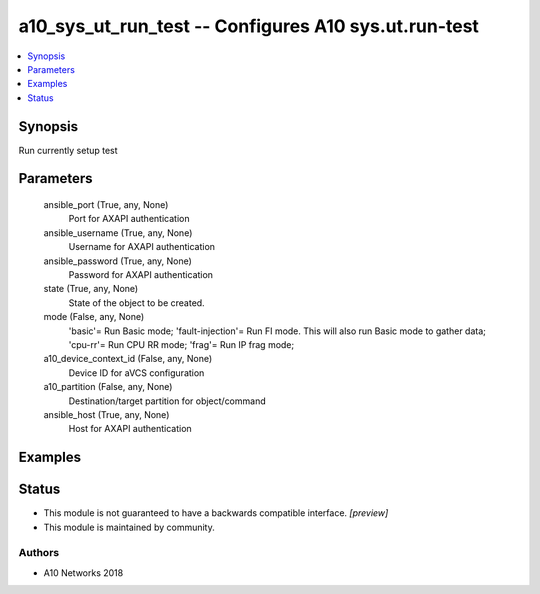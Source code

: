 .. _a10_sys_ut_run_test_module:


a10_sys_ut_run_test -- Configures A10 sys.ut.run-test
=====================================================

.. contents::
   :local:
   :depth: 1


Synopsis
--------

Run currently setup test






Parameters
----------

  ansible_port (True, any, None)
    Port for AXAPI authentication


  ansible_username (True, any, None)
    Username for AXAPI authentication


  ansible_password (True, any, None)
    Password for AXAPI authentication


  state (True, any, None)
    State of the object to be created.


  mode (False, any, None)
    'basic'= Run Basic mode; 'fault-injection'= Run FI mode. This will also run Basic mode to gather data; 'cpu-rr'= Run CPU RR mode; 'frag'= Run IP frag mode;


  a10_device_context_id (False, any, None)
    Device ID for aVCS configuration


  a10_partition (False, any, None)
    Destination/target partition for object/command


  ansible_host (True, any, None)
    Host for AXAPI authentication









Examples
--------

.. code-block:: yaml+jinja

    





Status
------




- This module is not guaranteed to have a backwards compatible interface. *[preview]*


- This module is maintained by community.



Authors
~~~~~~~

- A10 Networks 2018

